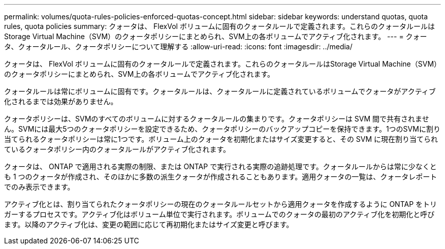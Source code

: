 ---
permalink: volumes/quota-rules-policies-enforced-quotas-concept.html 
sidebar: sidebar 
keywords: understand quotas, quota rules, quota policies 
summary: クォータは、 FlexVol ボリュームに固有のクォータルールで定義されます。これらのクォータルールはStorage Virtual Machine（SVM）のクォータポリシーにまとめられ、SVM上の各ボリュームでアクティブ化されます。 
---
= クォータ、クォータルール、クォータポリシーについて理解する
:allow-uri-read: 
:icons: font
:imagesdir: ../media/


[role="lead"]
クォータは、 FlexVol ボリュームに固有のクォータルールで定義されます。これらのクォータルールはStorage Virtual Machine（SVM）のクォータポリシーにまとめられ、SVM上の各ボリュームでアクティブ化されます。

クォータルールは常にボリュームに固有です。クォータルールは、クォータルールに定義されているボリュームでクォータがアクティブ化されるまでは効果がありません。

クォータポリシーは、SVMのすべてのボリュームに対するクォータルールの集まりです。クォータポリシーは SVM 間で共有されません。SVMには最大5つのクォータポリシーを設定できるため、クォータポリシーのバックアップコピーを保持できます。1つのSVMに割り当てられるクォータポリシーは常に1つです。ボリューム上のクォータを初期化またはサイズ変更すると、その SVM に現在割り当てられているクォータポリシー内のクォータルールがアクティブ化されます。

クォータは、 ONTAP で適用される実際の制限、または ONTAP で実行される実際の追跡処理です。クォータルールからは常に少なくとも 1 つのクォータが作成され、そのほかに多数の派生クォータが作成されることもあります。適用クォータの一覧は、クォータレポートでのみ表示できます。

アクティブ化とは、割り当てられたクォータポリシーの現在のクォータルールセットから適用クォータを作成するように ONTAP をトリガーするプロセスです。アクティブ化はボリューム単位で実行されます。ボリュームでのクォータの最初のアクティブ化を初期化と呼びます。以降のアクティブ化は、変更の範囲に応じて再初期化またはサイズ変更と呼びます。
